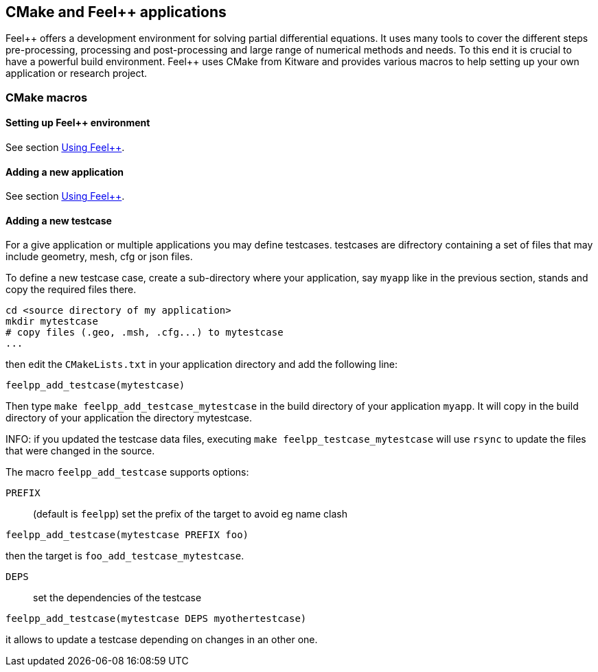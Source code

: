 // -*- mode: adoc -*-

CMake and Feel++ applications
-----------------------------

Feel{plus}{plus} offers a development environment for solving partial
differential equations. It uses many tools to cover the different
steps pre-processing, processing and post-processing and large range
of numerical methods and needs. To this end it is crucial to have a
powerful build environment. Feel{plus}{plus} uses CMake from Kitware and
provides various macros to help setting up your own application or
research project.

=== CMake macros

==== Setting up Feel++ environment

See section link:../GettingStart/using.adoc:[Using Feel++].

==== Adding a new application

See section link:../GettingStart/using.adoc:[Using Feel++].

==== Adding a new testcase

For a give application or multiple applications you may define
testcases. testcases are difrectory containing a set of files that may
include geometry, mesh, cfg or json files.

To define a new testcase case, create a sub-directory where your
application, say `myapp` like in the previous section, stands and copy
the required files there.

[source,bash]
----
cd <source directory of my application>
mkdir mytestcase
# copy files (.geo, .msh, .cfg...) to mytestcase
...
----

then edit the `CMakeLists.txt` in your application directory and add
the following line:

[source,cmake]
----
feelpp_add_testcase(mytestcase)
----

Then type `make feelpp_add_testcase_mytestcase` in the build directory
of your application `myapp`. It will copy in the build directory of
your application the directory mytestcase.

INFO: if you updated the testcase data files, executing `make
feelpp_testcase_mytestcase` will use `rsync` to update the files that
were changed in the source.

The macro `feelpp_add_testcase` supports options:

`PREFIX`:: (default is `feelpp`) set the prefix of the target to avoid eg name clash
[source,cmake]
----
feelpp_add_testcase(mytestcase PREFIX foo)
----
then the target is `foo_add_testcase_mytestcase`.

`DEPS`:: set the dependencies of the testcase
[source,cmake]
----
feelpp_add_testcase(mytestcase DEPS myothertestcase)
----

it allows to update a testcase depending on changes in an other one.
